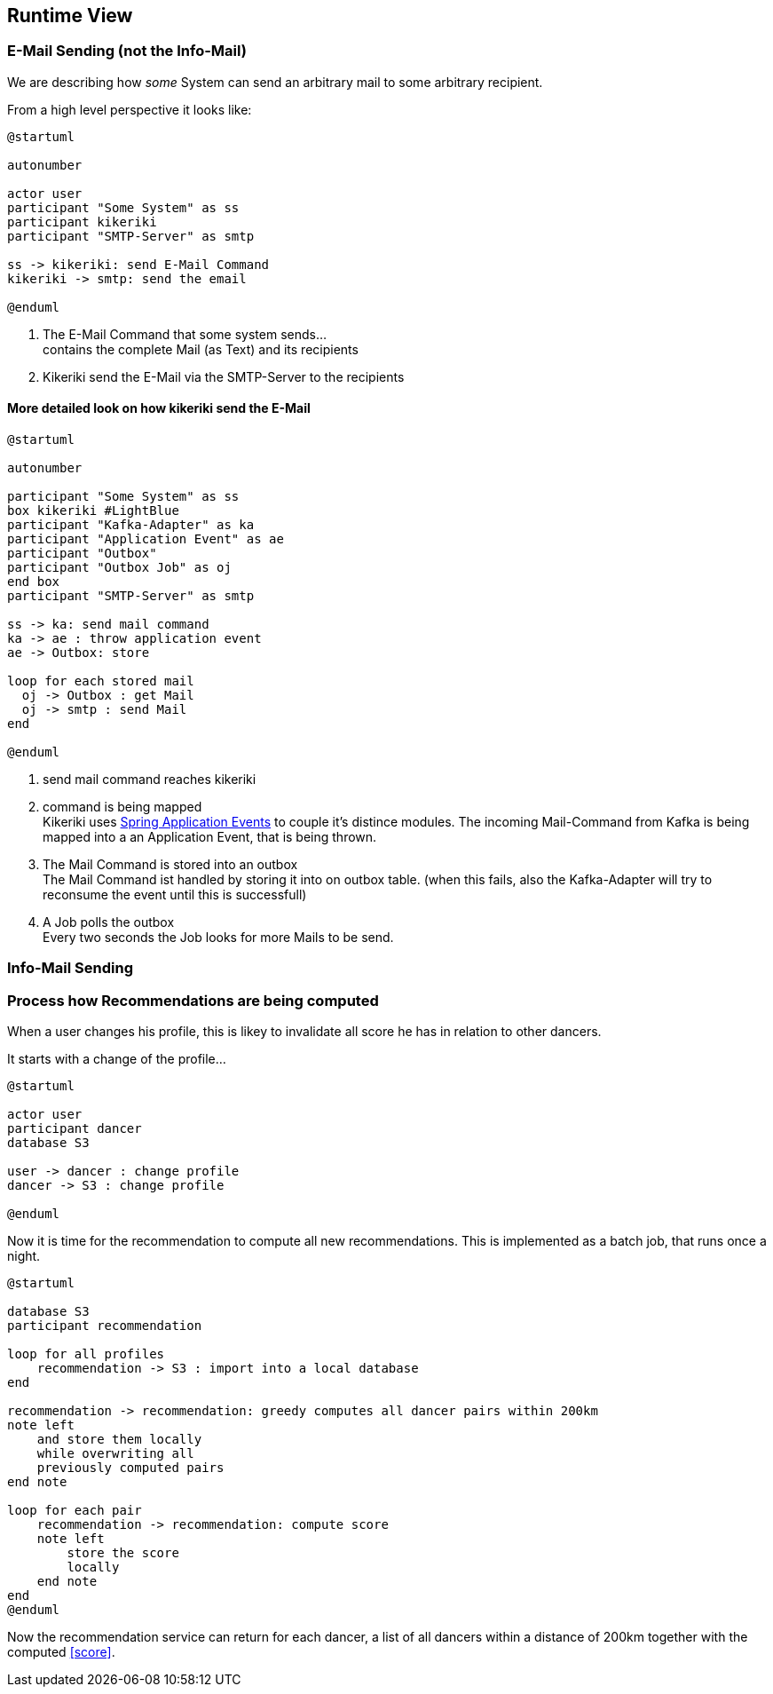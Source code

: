 [[section-runtime-view]]
== Runtime View

=== E-Mail Sending (not the Info-Mail)

We are describing how _some_ System can send an arbitrary mail to some arbitrary recipient.

From a high level perspective it looks like:

[plantuml, send-mail, svg]
....
@startuml

autonumber

actor user
participant "Some System" as ss
participant kikeriki
participant "SMTP-Server" as smtp

ss -> kikeriki: send E-Mail Command
kikeriki -> smtp: send the email

@enduml
....

1. The E-Mail Command that some system sends... +
 contains the complete Mail (as Text) and its recipients
1. Kikeriki send the E-Mail via the SMTP-Server to the recipients

==== More detailed look on how kikeriki send the E-Mail

[plantuml, send-mail-kikeriki, svg]
....
@startuml

autonumber

participant "Some System" as ss
box kikeriki #LightBlue
participant "Kafka-Adapter" as ka
participant "Application Event" as ae
participant "Outbox"
participant "Outbox Job" as oj
end box
participant "SMTP-Server" as smtp

ss -> ka: send mail command
ka -> ae : throw application event
ae -> Outbox: store

loop for each stored mail
  oj -> Outbox : get Mail
  oj -> smtp : send Mail
end

@enduml
....

1. send mail command reaches kikeriki
1. command is being mapped +
 Kikeriki uses https://docs.spring.io/spring-framework/reference/testing/testcontext-framework/application-events.html[Spring Application Events] to couple it's distince modules. The incoming Mail-Command from Kafka is being mapped into a an Application Event, that is being thrown.
1. The Mail Command is stored into an outbox +
   The Mail Command ist handled by storing it into on outbox table. (when this fails, also the Kafka-Adapter will try to reconsume the event until this is successfull)
1. A Job polls the outbox +
  Every two seconds the Job looks for more Mails to be send.


=== Info-Mail Sending

=== Process how Recommendations are being computed

When a user changes his profile, this is likey to invalidate all score he has in relation to other dancers.

It starts with a change of the profile...
[plantuml, change-profile, svg]
....
@startuml

actor user
participant dancer
database S3

user -> dancer : change profile
dancer -> S3 : change profile

@enduml
....

Now it is time for the recommendation to compute all new recommendations. This is implemented as a batch job, that runs once a night.

[plantuml, compute-recommendations, svg]
....
@startuml

database S3
participant recommendation

loop for all profiles
    recommendation -> S3 : import into a local database
end

recommendation -> recommendation: greedy computes all dancer pairs within 200km
note left
    and store them locally
    while overwriting all
    previously computed pairs
end note

loop for each pair
    recommendation -> recommendation: compute score
    note left
        store the score
        locally
    end note
end
@enduml
....

Now the recommendation service can return for each dancer, a list of all dancers within a distance of 200km together with the computed <<score>>.
